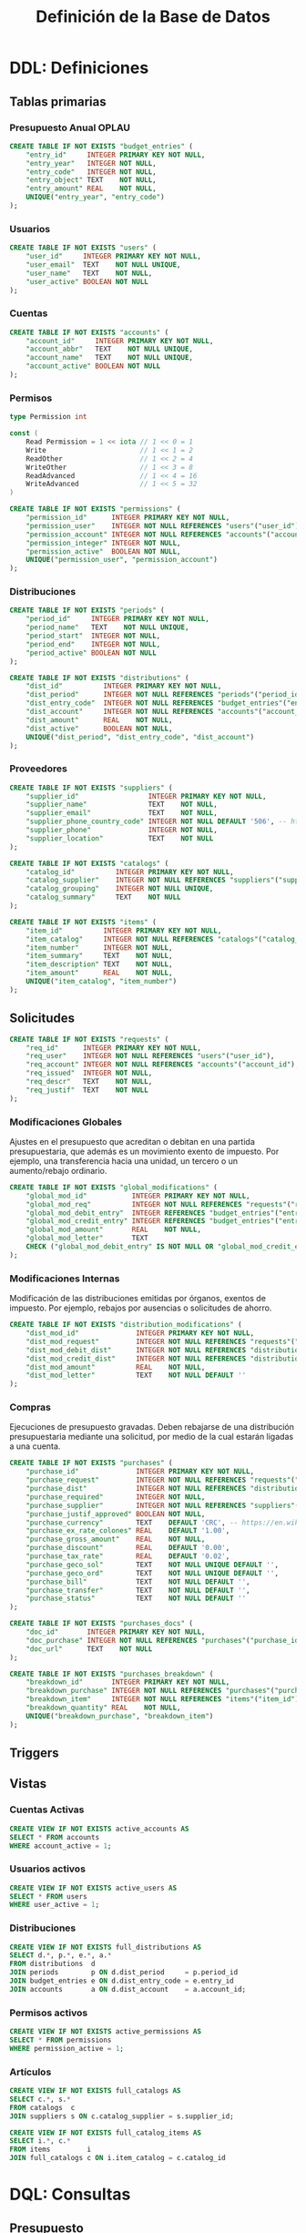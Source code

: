 #+TITLE: Definición de la Base de Datos

* DDL: Definiciones
:PROPERTIES:
:header-args:sql: :tangle schema.sql
:END:

** Tablas primarias

*** Presupuesto Anual OPLAU

#+begin_src sql
CREATE TABLE IF NOT EXISTS "budget_entries" (
    "entry_id"     INTEGER PRIMARY KEY NOT NULL,
    "entry_year"   INTEGER NOT NULL,
    "entry_code"   INTEGER NOT NULL,
    "entry_object" TEXT    NOT NULL,
    "entry_amount" REAL    NOT NULL,
    UNIQUE("entry_year", "entry_code")
);
#+end_src

*** Usuarios

#+begin_src sql
CREATE TABLE IF NOT EXISTS "users" (
    "user_id"     INTEGER PRIMARY KEY NOT NULL,
    "user_email"  TEXT    NOT NULL UNIQUE,
    "user_name"   TEXT    NOT NULL,
    "user_active" BOOLEAN NOT NULL
);
#+end_src

*** Cuentas

#+begin_src sql
CREATE TABLE IF NOT EXISTS "accounts" (
    "account_id"     INTEGER PRIMARY KEY NOT NULL,
    "account_abbr"   TEXT    NOT NULL UNIQUE,
    "account_name"   TEXT    NOT NULL UNIQUE,
    "account_active" BOOLEAN NOT NULL
);
#+end_src

*** Permisos

#+begin_src go
type Permission int

const (
    Read Permission = 1 << iota // 1 << 0 = 1
    Write                       // 1 << 1 = 2
    ReadOther                   // 1 << 2 = 4
    WriteOther                  // 1 << 3 = 8
    ReadAdvanced                // 1 << 4 = 16
    WriteAdvanced               // 1 << 5 = 32
)
#+end_src

#+begin_src sql
CREATE TABLE IF NOT EXISTS "permissions" (
    "permission_id"      INTEGER PRIMARY KEY NOT NULL,
    "permission_user"    INTEGER NOT NULL REFERENCES "users"("user_id"),
    "permission_account" INTEGER NOT NULL REFERENCES "accounts"("account_id"),
    "permission_integer" INTEGER NOT NULL,
    "permission_active"  BOOLEAN NOT NULL,
    UNIQUE("permission_user", "permission_account")
);
#+end_src

*** Distribuciones

#+begin_src sql
CREATE TABLE IF NOT EXISTS "periods" (
    "period_id"     INTEGER PRIMARY KEY NOT NULL,
    "period_name"   TEXT    NOT NULL UNIQUE,
    "period_start"  INTEGER NOT NULL,
    "period_end"    INTEGER NOT NULL,
    "period_active" BOOLEAN NOT NULL
);
#+end_src

#+begin_src sql
CREATE TABLE IF NOT EXISTS "distributions" (
    "dist_id"          INTEGER PRIMARY KEY NOT NULL,
    "dist_period"      INTEGER NOT NULL REFERENCES "periods"("period_id"),
    "dist_entry_code"  INTEGER NOT NULL REFERENCES "budget_entries"("entry_id"),
    "dist_account"     INTEGER NOT NULL REFERENCES "accounts"("account_id"),
    "dist_amount"      REAL    NOT NULL,
    "dist_active"      BOOLEAN NOT NULL,
    UNIQUE("dist_period", "dist_entry_code", "dist_account")
);
#+end_src

*** Proveedores

#+begin_src sql
CREATE TABLE IF NOT EXISTS "suppliers" (
    "supplier_id"                 INTEGER PRIMARY KEY NOT NULL,
    "supplier_name"               TEXT    NOT NULL,
    "supplier_email"              TEXT    NOT NULL,
    "supplier_phone_country_code" INTEGER NOT NULL DEFAULT '506', -- https://en.wikipedia.org/wiki/List_of_telephone_country_codes
    "supplier_phone"              INTEGER NOT NULL,
    "supplier_location"           TEXT    NOT NULL
);

CREATE TABLE IF NOT EXISTS "catalogs" (
    "catalog_id"          INTEGER PRIMARY KEY NOT NULL,
    "catalog_supplier"    INTEGER NOT NULL REFERENCES "suppliers"("supplier_id"),
    "catalog_grouping"    INTEGER NOT NULL UNIQUE,
    "catalog_summary"     TEXT    NOT NULL
);

CREATE TABLE IF NOT EXISTS "items" (
    "item_id"          INTEGER PRIMARY KEY NOT NULL,
    "item_catalog"     INTEGER NOT NULL REFERENCES "catalogs"("catalog_id"),
    "item_number"      INTEGER NOT NULL,
    "item_summary"     TEXT    NOT NULL,
    "item_description" TEXT    NOT NULL,
    "item_amount"      REAL    NOT NULL,
    UNIQUE("item_catalog", "item_number")
);
#+end_src

** Solicitudes

#+begin_src sql
CREATE TABLE IF NOT EXISTS "requests" (
    "req_id"      INTEGER PRIMARY KEY NOT NULL,
    "req_user"    INTEGER NOT NULL REFERENCES "users"("user_id"),
    "req_account" INTEGER NOT NULL REFERENCES "accounts"("account_id"),
    "req_issued"  INTEGER NOT NULL,
    "req_descr"   TEXT    NOT NULL,
    "req_justif"  TEXT    NOT NULL
);
#+end_src

*** Modificaciones Globales

Ajustes en el presupuesto que acreditan o debitan en una partida presupuestaria, que además es un movimiento exento de impuesto. Por ejemplo, una transferencia hacia una unidad, un tercero o un aumento/rebajo ordinario.

#+begin_src sql
CREATE TABLE IF NOT EXISTS "global_modifications" (
    "global_mod_id"           INTEGER PRIMARY KEY NOT NULL,
    "global_mod_req"          INTEGER NOT NULL REFERENCES "requests"("req_id"),
    "global_mod_debit_entry"  INTEGER REFERENCES "budget_entries"("entry_id"),
    "global_mod_credit_entry" INTEGER REFERENCES "budget_entries"("entry_id"),
    "global_mod_amount"       REAL    NOT NULL,
    "global_mod_letter"       TEXT
    CHECK ("global_mod_debit_entry" IS NOT NULL OR "global_mod_credit_entry" IS NOT NULL)
);
#+end_src

*** Modificaciones Internas

Modificación de las distribuciones emitidas por órganos, exentos de impuesto. Por ejemplo, rebajos por ausencias o solicitudes de ahorro.

#+begin_src sql
CREATE TABLE IF NOT EXISTS "distribution_modifications" (
    "dist_mod_id"              INTEGER PRIMARY KEY NOT NULL,
    "dist_mod_request"         INTEGER NOT NULL REFERENCES "requests"("req_id"),
    "dist_mod_debit_dist"      INTEGER NOT NULL REFERENCES "distributions"("dist_id"),
    "dist_mod_credit_dist"     INTEGER NOT NULL REFERENCES "distributions"("dist_id"),
    "dist_mod_amount"          REAL    NOT NULL,
    "dist_mod_letter"          TEXT    NOT NULL DEFAULT ''
);
#+end_src

*** Compras

Ejecuciones de presupuesto gravadas. Deben rebajarse de una distribución presupuestaria mediante una solicitud, por medio de la cual estarán ligadas a una cuenta.

#+begin_src sql
CREATE TABLE IF NOT EXISTS "purchases" (
    "purchase_id"              INTEGER PRIMARY KEY NOT NULL,
    "purchase_request"         INTEGER NOT NULL REFERENCES "requests"("req_id"),
    "purchase_dist"            INTEGER NOT NULL REFERENCES "distributions"("dist_id"),
    "purchase_required"        INTEGER NOT NULL,
    "purchase_supplier"        INTEGER NOT NULL REFERENCES "suppliers"("supplier_id"),
    "purchase_justif_approved" BOOLEAN NOT NULL,
    "purchase_currency"        TEXT    DEFAULT 'CRC', -- https://en.wikipedia.org/wiki/ISO_4217
    "purchase_ex_rate_colones" REAL    DEFAULT '1.00',
    "purchase_gross_amount"    REAL    NOT NULL,
    "purchase_discount"        REAL    DEFAULT '0.00',
    "purchase_tax_rate"        REAL    DEFAULT '0.02',
    "purchase_geco_sol"        TEXT    NOT NULL UNIQUE DEFAULT '',
    "purchase_geco_ord"        TEXT    NOT NULL UNIQUE DEFAULT '',
    "purchase_bill"            TEXT    NOT NULL DEFAULT '',
    "purchase_transfer"        TEXT    NOT NULL DEFAULT '',
    "purchase_status"          TEXT    NOT NULL DEFAULT ''
);

CREATE TABLE IF NOT EXISTS "purchases_docs" (
    "doc_id"       INTEGER PRIMARY KEY NOT NULL,
    "doc_purchase" INTEGER NOT NULL REFERENCES "purchases"("purchase_id"),
    "doc_url"      TEXT    NOT NULL
);

CREATE TABLE IF NOT EXISTS "purchases_breakdown" (
    "breakdown_id"       INTEGER PRIMARY KEY NOT NULL,
    "breakdown_purchase" INTEGER NOT NULL REFERENCES "purchases"("purchase_id"),
    "breakdown_item"     INTEGER NOT NULL REFERENCES "items"("item_id"),
    "breakdown_quantity" REAL    NOT NULL,
    UNIQUE("breakdown_purchase", "breakdown_item")
);
#+end_src

** Triggers
** Vistas

*** Cuentas Activas

#+begin_src sql
CREATE VIEW IF NOT EXISTS active_accounts AS
SELECT * FROM accounts
WHERE account_active = 1;
#+end_src

*** Usuarios activos

#+begin_src sql
CREATE VIEW IF NOT EXISTS active_users AS
SELECT * FROM users
WHERE user_active = 1;
#+end_src

*** Distribuciones

#+begin_src sql
CREATE VIEW IF NOT EXISTS full_distributions AS
SELECT d.*, p.*, e.*, a.*
FROM distributions  d
JOIN periods        p ON d.dist_period     = p.period_id
JOIN budget_entries e ON d.dist_entry_code = e.entry_id
JOIN accounts       a ON d.dist_account    = a.account_id;
#+end_src

*** Permisos activos

#+begin_src sql
CREATE VIEW IF NOT EXISTS active_permissions AS
SELECT * FROM permissions
WHERE permission_active = 1;
#+end_src

*** Artículos

#+begin_src sql
CREATE VIEW IF NOT EXISTS full_catalogs AS
SELECT c.*, s.*
FROM catalogs  c
JOIN suppliers s ON c.catalog_supplier = s.supplier_id;

CREATE VIEW IF NOT EXISTS full_catalog_items AS
SELECT i.*, c.*
FROM items         i
JOIN full_catalogs c ON i.item_catalog = c.catalog_id
#+end_src

* DQL: Consultas
:PROPERTIES:
:header-args:sql: :tangle queries.sql
:END:

** Presupuesto

#+begin_src sql
-- name: GetAllBudgetEntries :many
SELECT * FROM budget_entries;
#+end_src

** Usuarios

#+begin_src sql
-- name: AllUsers :many
SELECT * FROM users;

-- name: UserByID :one
SELECT * FROM users
WHERE user_id = ? LIMIT 1;

-- name: UserIDByUserEmail :one
SELECT user_id FROM users
WHERE user_email = ? LIMIT 1;

-- name: ActiveUserIDByUserEmail :one
SELECT user_id FROM active_users
WHERE user_email = ? LIMIT 1;
#+end_src

** Cuentas

#+begin_src sql
-- name: AllAccounts :many
SELECT * FROM accounts;

-- name: AccountByID :one
SELECT * FROM accounts
WHERE account_id = ? LIMIT 1;
#+end_src

** Periodos

#+begin_src sql
-- name: AllPeriods :many
SELECT * FROM periods;
#+end_src

** Distribuciones

#+begin_src sql
-- name: AllDistributions :many
SELECT * FROM full_distributions;

-- name: DistributionByID :one
SELECT * FROM full_distributions
WHERE dist_id = ?;
#+end_src

** Proveedores

#+begin_src sql
-- name: AllSuppliers :many
SELECT * FROM suppliers;
#+end_src

** Catálogos

#+begin_src sql
-- name: AllCatalogs :many
SELECT * FROM full_catalogs;

-- name: CatalogByID :one
SELECT * FROM full_catalogs
WHERE catalog_id = ?;

-- name: AllCatalogItems :many
SELECT * FROM full_catalog_items;

-- name: CatalogItemByID :one
SELECT * FROM full_catalog_items
WHERE item_id = ?;
#+end_src

** Permisos

#+begin_src sql
-- name: PermissionByID :one
SELECT * FROM permissions
WHERE permission_id = ?;

-- name: AllPermissions :many
SELECT a.*, u.*, p.*
FROM users       u
JOIN permissions p ON u.user_id    = p.permission_user
JOIN accounts    a ON a.account_id = p.permission_account;

-- name: PermissionsByUserID :many
SELECT a.*, u.*, p.*
FROM users       u
JOIN permissions p ON u.user_id    = p.permission_user
JOIN accounts    a ON a.account_id = p.permission_account
WHERE u.user_id = ?;

-- name: ActivePermissionsByUserID :many
SELECT a.*, u.*, p.*
FROM active_users       u
JOIN active_permissions p ON u.user_id    = p.permission_user
JOIN active_accounts    a ON a.account_id = p.permission_account
WHERE u.user_id = ?;

-- name: PermissionByUserIDAndAccountID :one
SELECT a.*, u.*, p.*
FROM permissions p
JOIN users       u ON u.user_id    = p.permission_user
JOIN accounts    a ON a.account_id = p.permission_account
WHERE u.user_id = ? AND a.account_id = ?;

-- name: ActivePermissionByUserIDAndAccountID :one
SELECT a.*, u.*, p.*
FROM active_permissions p
JOIN active_users       u ON u.user_id    = p.permission_user
JOIN active_accounts    a ON a.account_id = p.permission_account
WHERE u.user_id = ? AND a.account_id = ?;
#+end_src

** Solicitudes

#+begin_src sql
-- name: RequestsByAccountID :many
SELECT * FROM requests
WHERE req_account = ?;
#+end_src

* DML: Gestión
:PROPERTIES:
:header-args:sql: :tangle queries.sql
:END:

** Insertar Presupuesto

#+begin_src sql
-- name: NewBudgetEntry :one
INSERT INTO budget_entries (
    entry_year,
    entry_code,
    entry_object,
    entry_amount
) VALUES (
    ?, ?, ?, ?
) RETURNING *;
#+end_src

** Insertar Usuario

#+begin_src sql
-- name: NewUser :one
INSERT INTO users (
    user_email,
    user_name,
    user_active
) VALUES (
    ?, ?, ?
)
RETURNING *;
#+end_src

** Cambiar estado de usuario

#+begin_src sql
-- name: ToggleUserActiveByUserID :exec
UPDATE users
SET user_active = NOT user_active
WHERE user_id = ?;
#+end_src
** Insertar Cuenta

#+begin_src sql
-- name: AddAccount :one
INSERT INTO accounts (
    account_abbr,
    account_name,
    account_active
) VALUES (
    ?, ?, ?
)
RETURNING *;
#+end_src

** Cambiar estado de cuenta

#+begin_src sql
-- name: ToggleAccountActiveByAccountID :exec
UPDATE accounts
SET account_active = NOT account_active
WHERE account_id = ?;
#+end_src

** Insertar Permiso

#+begin_src sql
-- name: AddPermission :one
INSERT INTO permissions (
    permission_user,
    permission_account,
    permission_integer,
    permission_active
) VALUES (
    ?, ?, ?, ?
) RETURNING *;
#+end_src

** Cambiar estado de permiso

#+begin_src sql
-- name: TogglePermissionByPermissionID :exec
UPDATE permissions
SET permission_integer = ?
WHERE permission_id = ?;
#+end_src

** Insertar Periodo

#+begin_src sql
-- name: AddPeriod :one
INSERT INTO periods (
    period_name,
    period_start,
    period_end,
    period_active
) VALUES (
    ?, ?, ?, ?
) RETURNING *;
#+end_src

** Actualizar Periodo

#+begin_src sql
-- name: UpdatePeriod :one
UPDATE periods SET
    period_name = ?,
    period_start = ?,
    period_end = ?
WHERE period_id = ? RETURNING *;
#+end_src

** Cambiar estado del periodo

#+begin_src sql
-- name: TogglePeriodActiveByPeriodID :exec
UPDATE periods
SET period_active = NOT period_active
WHERE period_id = ?;
#+end_src

** Insertar Distribución

#+begin_src sql
-- name: AddDistribution :one
INSERT INTO distributions (
    dist_period,
    dist_entry_code,
    dist_account,
    dist_amount,
    dist_active
) VALUES (
    ?, ?, ?, ?, ?
) RETURNING *;
#+end_src

** Cambiar estado de distribución

#+begin_src sql
-- name: ToggleDistributionActiveByDistributionID :exec
UPDATE distributions
SET dist_active = NOT dist_active
WHERE dist_id = ?;
#+end_src

** Actualizar Distribución

#+begin_src sql
-- name: UpdateDistribution :one
UPDATE distributions SET
    dist_amount = ?
WHERE dist_id = ? RETURNING *;
#+end_src

** Insertar Proveedor

#+begin_src sql
-- name: AddSupplier :one
INSERT INTO suppliers (
    supplier_id,
    supplier_name,
    supplier_email,
    supplier_phone_country_code,
    supplier_phone,
    supplier_location
) VALUES (
    ?, ?, ?, ?, ?, ?
) RETURNING *;
#+end_src

** Actualizar Proveedor

#+begin_src sql
-- name: UpdateSupplier :one
UPDATE suppliers SET
    supplier_name = ?,
    supplier_email = ?,
    supplier_phone_country_code = ?,
    supplier_phone = ?,
    supplier_location = ?
WHERE supplier_id = ? RETURNING *;
#+end_src

** Insertar Catálogo

#+begin_src sql
-- name: AddCatalog :one
INSERT INTO catalogs (
    catalog_supplier,
    catalog_grouping,
    catalog_summary
) VALUES (
    ?, ?, ?
) RETURNING *;

-- name: AddItem :one
INSERT INTO items (
    item_catalog,
    item_number,
    item_summary,
    item_description,
    item_amount
) VALUES (
    ?, ?, ?, ?, ?
) RETURNING *;
#+end_src

** Actualizar Catálogo

#+begin_src sql
-- name: UpdateItem :one
UPDATE items SET
    item_number = ?,
    item_summary = ?,
    item_description = ?,
    item_amount = ?
WHERE item_id = ? RETURNING *;
#+end_src

** Insertar Solicitudes

#+begin_src sql
-- name: AddRequest :one
INSERT INTO requests (
    req_user,
    req_account,
    req_issued,
    req_descr,
    req_justif
) VALUES (
    ?, ?, strftime('%s','now'), ?, ?
) RETURNING *;
#+end_src

** Insertar Compras

#+begin_src sql
-- name: AddPurchase :one
INSERT INTO purchases (
    purchase_request,
    purchase_dist,
    purchase_required,
    purchase_supplier,
    purchase_justif_approved,
    purchase_currency,
    purchase_ex_rate_colones,
    purchase_gross_amount,
    purchase_discount,
    purchase_tax_rate,
    purchase_geco_sol,
    purchase_geco_ord,
    purchase_bill,
    purchase_transfer,
    purchase_status
) VALUES (
    ?, ?, ?, ?, 0, 'CRC', 1.00, ?, 0.00, 0.02, ?, ?, ?, ?, 'Solicitado'
) RETURNING *;
#+end_src
